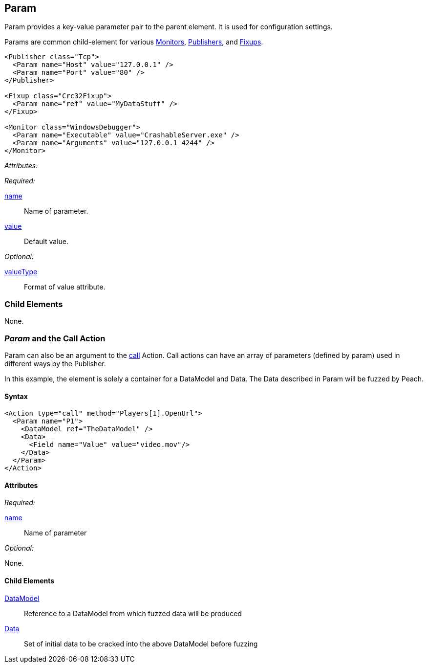 [[Param]]
== Param

// Reviewed:
//  - 01/30/2014: Seth & Mike: Outlined

// * valueType, value, name
// * What are they used for
// * cross link to things that take params
// * examples
//  * Different thigns using param
//  * valueType

// Reviewed:
// 04/07/2015 editing and cleanup

Param provides a key-value parameter pair to the parent element. It is used for configuration settings.

Params are common child-element for various xref:AgentsMonitors[Monitors], xref:Publisher[Publishers], and xref:Fixup[Fixups].

[source,xml]
----
<Publisher class="Tcp">
  <Param name="Host" value="127.0.0.1" />
  <Param name="Port" value="80" />
</Publisher>

<Fixup class="Crc32Fixup">
  <Param name="ref" value="MyDataStuff" />
</Fixup>

<Monitor class="WindowsDebugger">
  <Param name="Executable" value="CrashableServer.exe" />
  <Param name="Arguments" value="127.0.0.1 4244" />
</Monitor>
----

_Attributes:_

_Required:_

xref:name[name]:: Name of parameter.
xref:value[value]:: Default value.

_Optional:_

xref:valueType[valueType]:: Format of value attribute.

=== Child Elements

None.

=== _Param_ and the Call Action 

Param  can also be an argument to the xref:Action_call[call] Action. Call actions can have an array of parameters (defined by param) used in different ways by the Publisher.

In this example, the element is solely a container for a DataModel and Data. The Data described in Param will be fuzzed by Peach.

==== Syntax

[source,xml]
----
<Action type="call" method="Players[1].OpenUrl">
  <Param name="P1">
    <DataModel ref="TheDataModel" />
    <Data>
      <Field name="Value" value="video.mov"/>
    </Data>
  </Param>
</Action>
----

==== Attributes

_Required:_

xref:name[name]:: Name of parameter

_Optional:_

None.

==== Child Elements

xref:DataModel[DataModel]:: Reference to a DataModel from which fuzzed data will be produced
xref:Data[Data]:: Set of initial data to be cracked into the above DataModel before fuzzing

